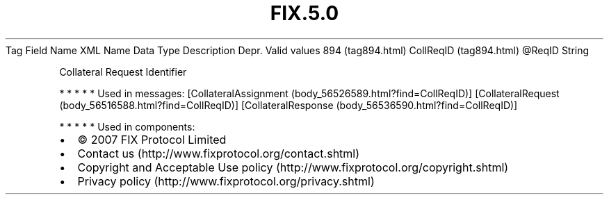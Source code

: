 .TH FIX.5.0 "" "" "Tag #894"
Tag
Field Name
XML Name
Data Type
Description
Depr.
Valid values
894 (tag894.html)
CollReqID (tag894.html)
\@ReqID
String
.PP
Collateral Request Identifier
.PP
   *   *   *   *   *
Used in messages:
[CollateralAssignment (body_56526589.html?find=CollReqID)]
[CollateralRequest (body_56516588.html?find=CollReqID)]
[CollateralResponse (body_56536590.html?find=CollReqID)]
.PP
   *   *   *   *   *
Used in components:

.PD 0
.P
.PD

.PP
.PP
.IP \[bu] 2
© 2007 FIX Protocol Limited
.IP \[bu] 2
Contact us (http://www.fixprotocol.org/contact.shtml)
.IP \[bu] 2
Copyright and Acceptable Use policy (http://www.fixprotocol.org/copyright.shtml)
.IP \[bu] 2
Privacy policy (http://www.fixprotocol.org/privacy.shtml)
